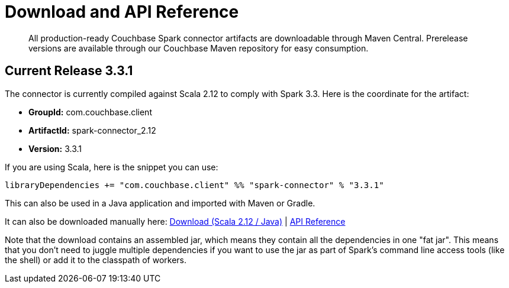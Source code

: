 = Download and API Reference
:page-topic-type: concept

[abstract]
All production-ready Couchbase Spark connector artifacts are downloadable through Maven Central.
Prerelease versions are available through our Couchbase Maven repository for easy consumption.

== Current Release 3.3.1

The connector is currently compiled against Scala 2.12 to comply with Spark 3.3.
Here is the coordinate for the artifact:

* *GroupId:* com.couchbase.client
* *ArtifactId:* spark-connector_2.12
* *Version:* 3.3.1

If you are using Scala, here is the snippet you can use:

[source,scala]
----
libraryDependencies += "com.couchbase.client" %% "spark-connector" % "3.3.1"
----

This can also be used in a Java application and imported with Maven or Gradle.

It can also be downloaded manually here: http://packages.couchbase.com/clients/connectors/spark/3.3.1/Couchbase-Spark-Connector_2.12-3.3.1.zip[Download (Scala 2.12 / Java)^] | http://docs.couchbase.com/sdk-api/couchbase-spark-connector-3.3.1/[API Reference^]

Note that the download contains an assembled jar, which means they contain all the dependencies in one "fat jar".
This means that you don't need to juggle multiple dependencies if you want to use the jar as part of Spark's command line access tools (like the shell) or add it to the classpath of workers.
